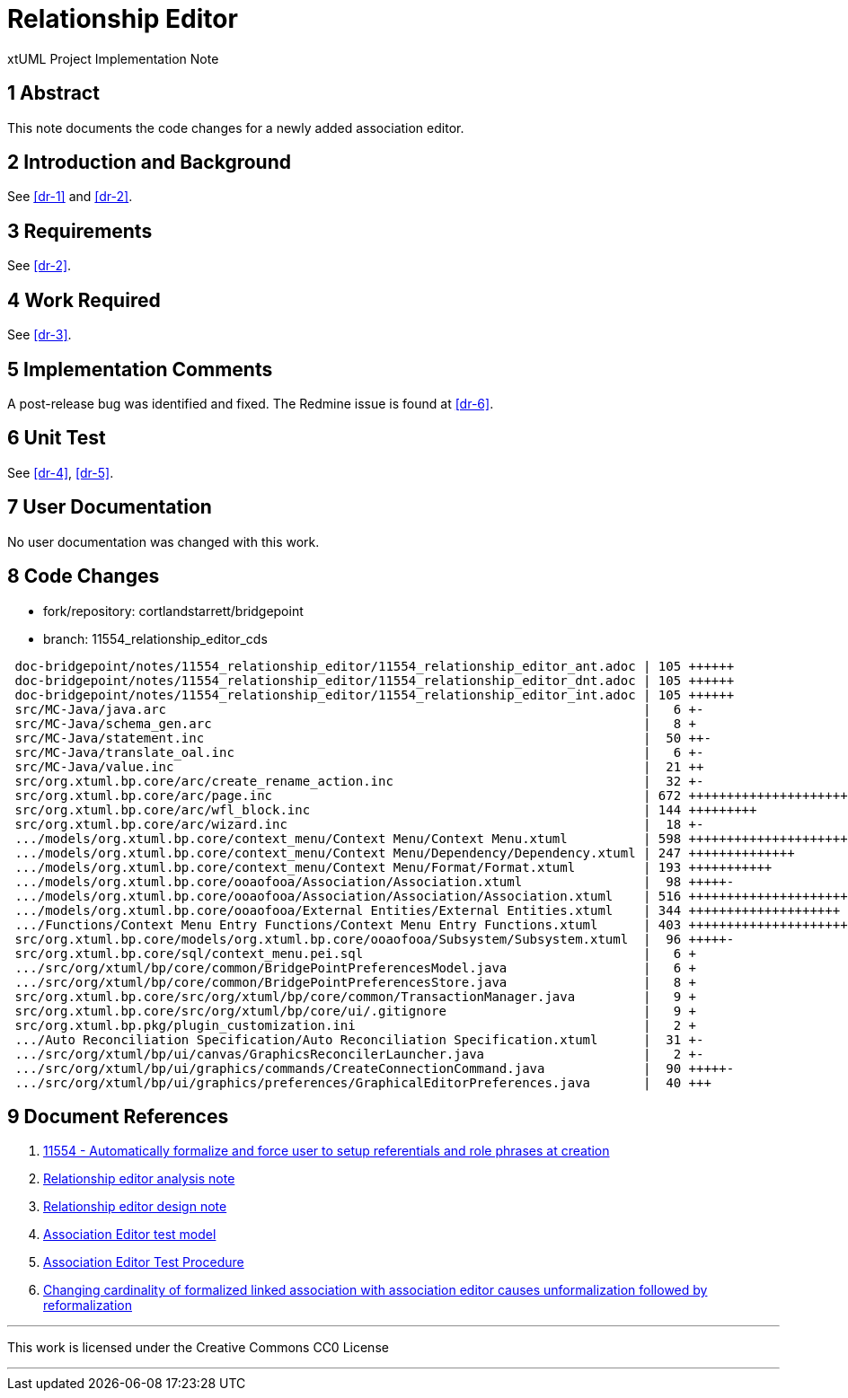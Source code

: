 = Relationship Editor

xtUML Project Implementation Note

== 1 Abstract

This note documents the code changes for a newly added association editor.

== 2 Introduction and Background

See <<dr-1>> and <<dr-2>>.

== 3 Requirements

See <<dr-2>>.

== 4 Work Required

See <<dr-3>>.

== 5 Implementation Comments

A post-release bug was identified and fixed.  The Redmine issue is found
at <<dr-6>>.

== 6 Unit Test

See <<dr-4>>, <<dr-5>>.

== 7 User Documentation

No user documentation was changed with this work.

== 8 Code Changes

- fork/repository:  cortlandstarrett/bridgepoint
- branch:  11554_relationship_editor_cds

----
 doc-bridgepoint/notes/11554_relationship_editor/11554_relationship_editor_ant.adoc | 105 ++++++
 doc-bridgepoint/notes/11554_relationship_editor/11554_relationship_editor_dnt.adoc | 105 ++++++
 doc-bridgepoint/notes/11554_relationship_editor/11554_relationship_editor_int.adoc | 105 ++++++
 src/MC-Java/java.arc                                                               |   6 +-
 src/MC-Java/schema_gen.arc                                                         |   8 +
 src/MC-Java/statement.inc                                                          |  50 ++-
 src/MC-Java/translate_oal.inc                                                      |   6 +-
 src/MC-Java/value.inc                                                              |  21 ++
 src/org.xtuml.bp.core/arc/create_rename_action.inc                                 |  32 +-
 src/org.xtuml.bp.core/arc/page.inc                                                 | 672 +++++++++++++++++++++++++++++++--------
 src/org.xtuml.bp.core/arc/wfl_block.inc                                            | 144 +++++++++
 src/org.xtuml.bp.core/arc/wizard.inc                                               |  18 +-
 .../models/org.xtuml.bp.core/context_menu/Context Menu/Context Menu.xtuml          | 598 +++++++++++++++++++++++++++++++++-
 .../models/org.xtuml.bp.core/context_menu/Context Menu/Dependency/Dependency.xtuml | 247 ++++++++++++++
 .../models/org.xtuml.bp.core/context_menu/Context Menu/Format/Format.xtuml         | 193 +++++++++++
 .../models/org.xtuml.bp.core/ooaofooa/Association/Association.xtuml                |  98 +++++-
 .../models/org.xtuml.bp.core/ooaofooa/Association/Association/Association.xtuml    | 516 ++++++++++++++++++++++++++++++
 .../models/org.xtuml.bp.core/ooaofooa/External Entities/External Entities.xtuml    | 344 ++++++++++++++++++++
 .../Functions/Context Menu Entry Functions/Context Menu Entry Functions.xtuml      | 403 +++++++++++++++++++++++
 src/org.xtuml.bp.core/models/org.xtuml.bp.core/ooaofooa/Subsystem/Subsystem.xtuml  |  96 +++++-
 src/org.xtuml.bp.core/sql/context_menu.pei.sql                                     |   6 +
 .../src/org/xtuml/bp/core/common/BridgePointPreferencesModel.java                  |   6 +
 .../src/org/xtuml/bp/core/common/BridgePointPreferencesStore.java                  |   8 +
 src/org.xtuml.bp.core/src/org/xtuml/bp/core/common/TransactionManager.java         |   9 +
 src/org.xtuml.bp.core/src/org/xtuml/bp/core/ui/.gitignore                          |   9 +
 src/org.xtuml.bp.pkg/plugin_customization.ini                                      |   2 +
 .../Auto Reconciliation Specification/Auto Reconciliation Specification.xtuml      |  31 +-
 .../src/org/xtuml/bp/ui/canvas/GraphicsReconcilerLauncher.java                     |   2 +-
 .../src/org/xtuml/bp/ui/graphics/commands/CreateConnectionCommand.java             |  90 +++++-
 .../src/org/xtuml/bp/ui/graphics/preferences/GraphicalEditorPreferences.java       |  40 +++
----

== 9 Document References

. [[dr-1]] https://support.onefact.net/issues/11554[11554 - Automatically formalize and force user to setup referentials and role phrases at creation]
. [[dr-2]] link:11554_relationship_editor_ant.adoc[Relationship editor analysis note]
. [[dr-3]] link:11554_relationship_editor_dnt.adoc[Relationship editor design note]
. [[dr-4]] https://github.com/xtuml/models/tree/master/test/assoc_edit[Association Editor test model]
. [[dr-5]] https://github.com/xtuml/models/blob/master/test/assoc_edit/test.adoc[Association Editor Test Procedure]
. [[dr-6]] https://support.onefact.net/issues/11703[Changing cardinality of formalized linked association with association editor causes unformalization followed by reformalization]

---

This work is licensed under the Creative Commons CC0 License

---

